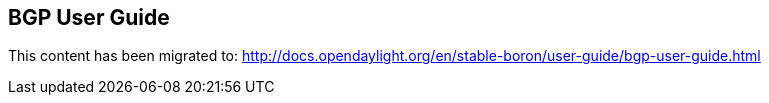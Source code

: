 == BGP User Guide ==

This content has been migrated to: http://docs.opendaylight.org/en/stable-boron/user-guide/bgp-user-guide.html
